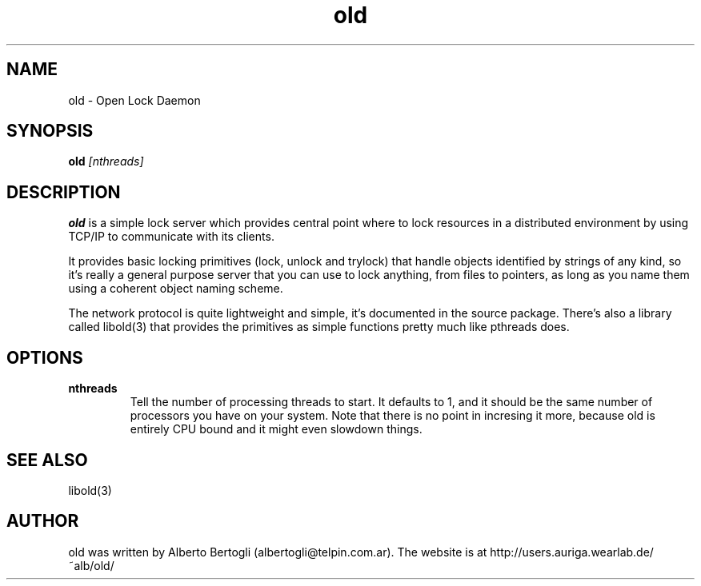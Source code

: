 .TH "old" 1 "2003-12-23"
.SH "NAME"
old - Open Lock Daemon
.SH "SYNOPSIS"
.B old
.I [nthreads]
.SH "DESCRIPTION"
.B old
is a simple lock server which provides central point where to lock resources
in a distributed environment by using TCP/IP to communicate with its clients.
.PP
It provides basic locking primitives (lock, unlock and trylock) that handle
objects identified by strings of any kind, so it's really a general purpose
server that you can use to lock anything, from files to pointers, as long as
you name them using a coherent object naming scheme.
.PP
The network protocol is quite lightweight and simple, it's documented in the
source package. There's also a library called libold(3) that provides the
primitives as simple functions pretty much like pthreads does.
.SH "OPTIONS"
.TP
.B nthreads
Tell the number of processing threads to start. It defaults to 1, and it
should be the same number of processors you have on your system. Note that
there is no point in incresing it more, because old is entirely CPU bound and
it might even slowdown things.
.SH "SEE ALSO"
libold(3)
.SH "AUTHOR"
old was written by Alberto Bertogli (albertogli@telpin.com.ar). The website is
at http://users.auriga.wearlab.de/~alb/old/


